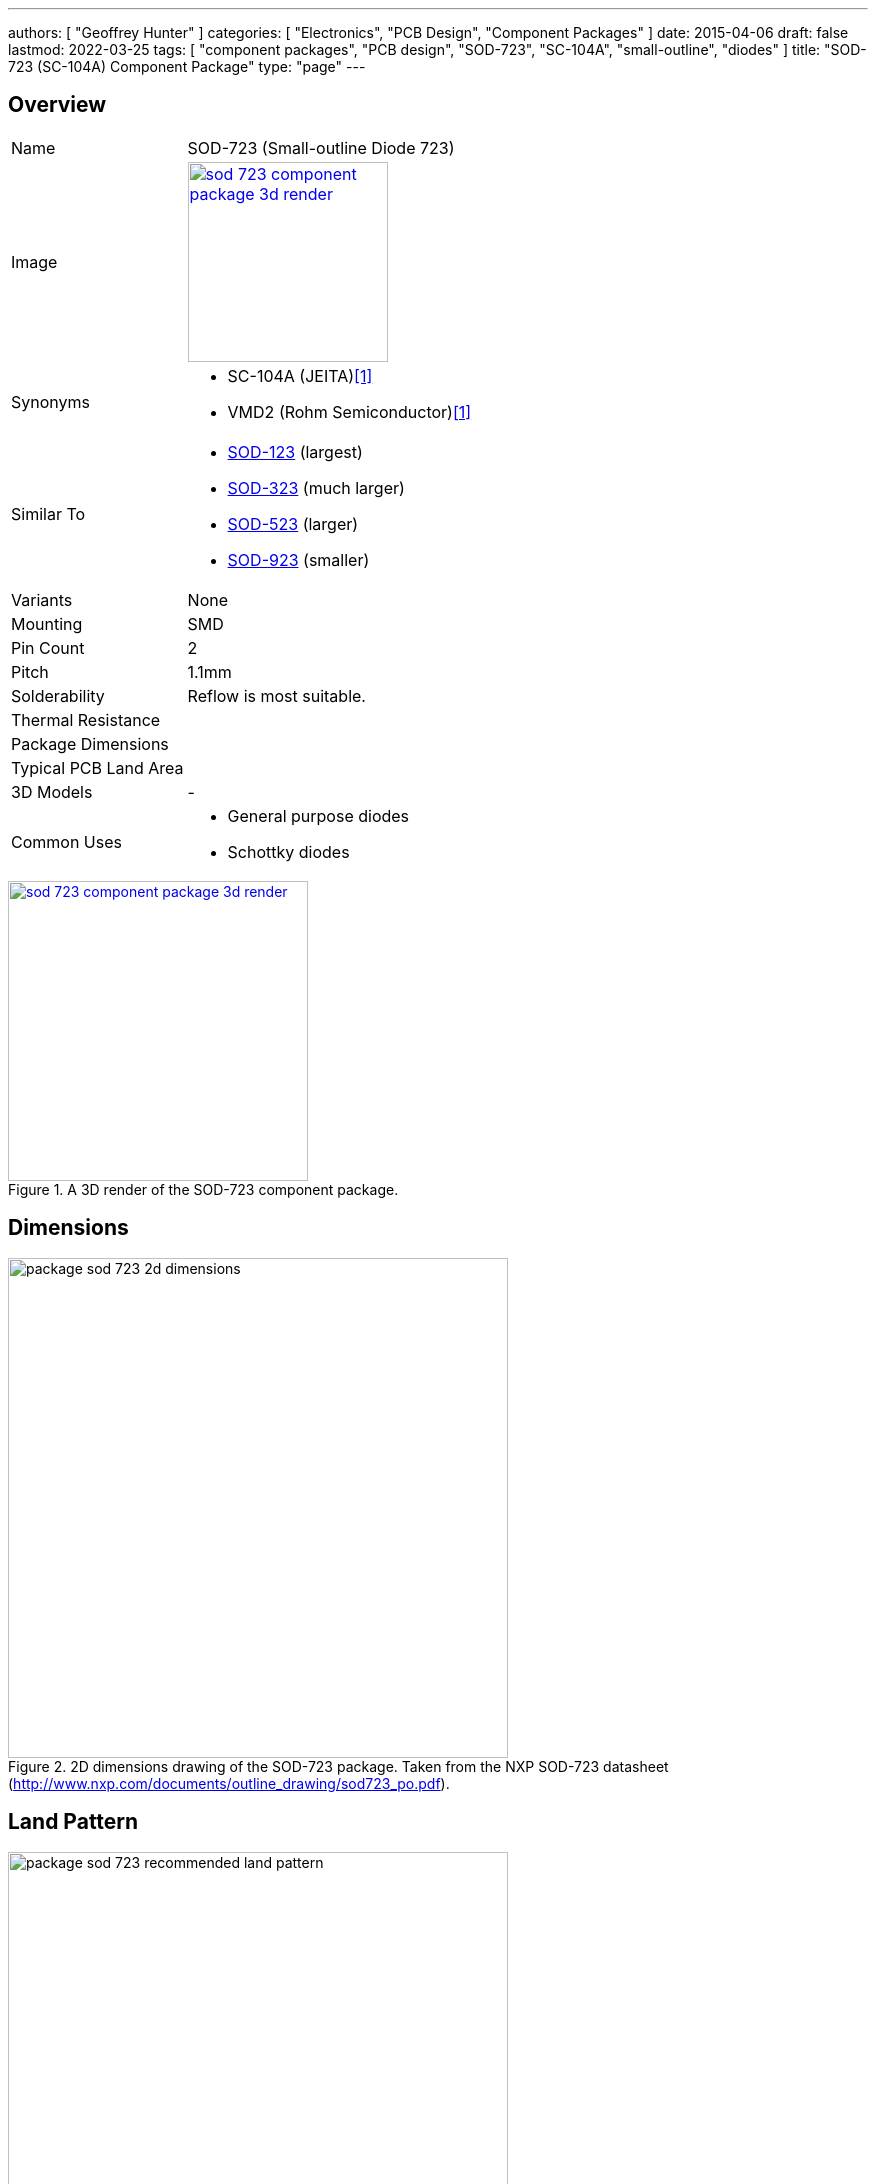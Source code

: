 ---
authors: [ "Geoffrey Hunter" ]
categories: [ "Electronics", "PCB Design", "Component Packages" ]
date: 2015-04-06
draft: false
lastmod: 2022-03-25
tags: [ "component packages", "PCB design", "SOD-723", "SC-104A", "small-outline", "diodes" ]
title: "SOD-723 (SC-104A) Component Package"
type: "page"
---

:imagesdir: {{< permalink >}}

## Overview

[cols="1,3"]
|===
| Name
| SOD-723 (Small-outline Diode 723)

| Image
a|
image::sod-723-component-package-3d-render.jpg[width=200px,link="{{< permalink >}}/sod-723-component-package-3d-render.jpg"]

| Synonyms
a|
* SC-104A (JEITA)<<bib-rohm-vdz27b-ds>>
* VMD2 (Rohm Semiconductor)<<bib-rohm-vdz27b-ds>>

| Similar To
a|
* link:/pcb-design/component-packages/sod-123-component-package/[SOD-123] (largest)
* link:/pcb-design/component-packages/sod-323-sc-76-component-package/[SOD-323] (much larger)
* link:/pcb-design/component-packages/sod-523-sc-79-component-package/[SOD-523] (larger)
* link:/pcb-design/component-packages/sod-923-component-package/[SOD-923] (smaller)

| Variants
| None

| Mounting
| SMD

| Pin Count
| 2

| Pitch
| 1.1mm

| Solderability
| Reflow is most suitable.

| Thermal Resistance
| 

| Package Dimensions
| 

| Typical PCB Land Area
| 

| 3D Models
a| -

| Common Uses
a|
* General purpose diodes
* Schottky diodes
|===

.A 3D render of the SOD-723 component package.
image::sod-723-component-package-3d-render.jpg[width=300px,link="{{< permalink >}}/sod-723-component-package-3d-render.jpg"]

## Dimensions

.2D dimensions drawing of the SOD-723 package. Taken from the NXP SOD-723 datasheet (http://www.nxp.com/documents/outline_drawing/sod723_po.pdf).
image::package-sod-723-2d-dimensions.png[width=500px]

## Land Pattern

.The recommended PCB land pattern for the SOD-723 component package.
image::package-sod-723-recommended-land-pattern.png[width=500px]

[bibliography]
## References

* [[[bib-rohm-vdz27b-ds, 1]]] Rohm Semiconductor (2017, Jan 12). _VDZ27B: Zener Diode (datasheet)_. Retrieved 2022-03-25, from https://fscdn.rohm.com/en/products/databook/datasheet/discrete/diode/zener/vdzt2r27b-e.pdf.